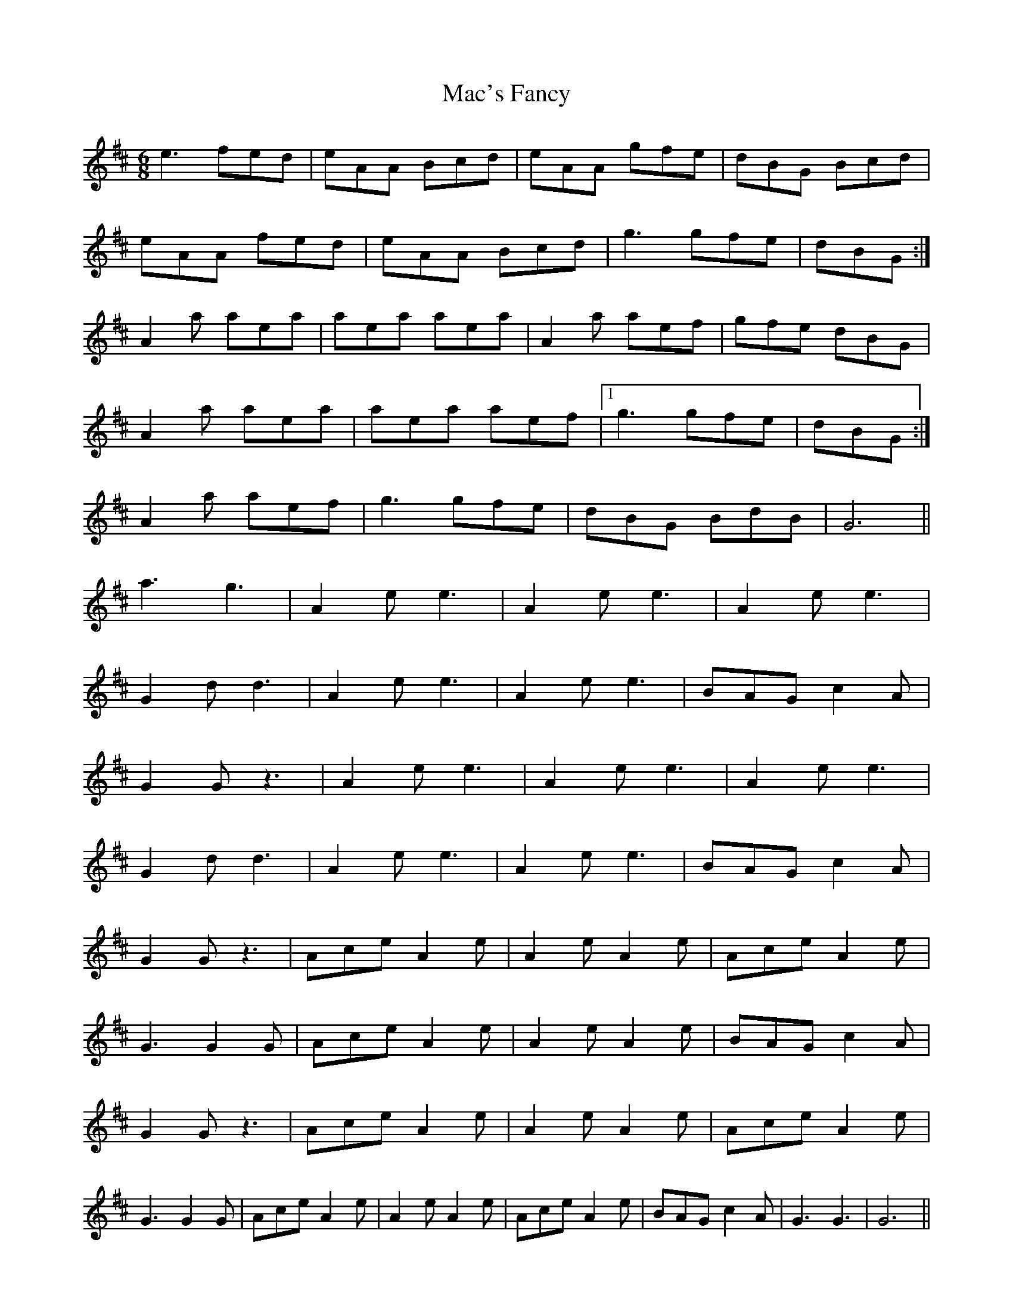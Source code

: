 X: 24621
T: Mac's Fancy
R: jig
M: 6/8
K: Amixolydian
e3 fed|eAA Bcd|eAA gfe|dBG Bcd|
eAA fed|eAA Bcd|g3 gfe|dBG:|
A2 a aea|aea aea|A2 a aef|gfe dBG|
A2 a aea|aea aef|1 g3 gfe|dBG:|
2 A2 a aef|g3 gfe|dBG BdB|G6||
a3 g3|A2 e e3|A2 e e3|A2 e e3|
G2 d d3|A2 e e3|A2 e e3|BAG c2 A|
G2 G z3|A2 e e3|A2 e e3|A2 e e3|
G2 d d3|A2 e e3|A2 e e3|BAG c2 A|
G2 G z3|Ace A2 e|A2 e A2 e|Ace A2 e|
G3 G2 G|Ace A2 e|A2 e A2 e|BAG c2 A|
G2 G z3|Ace A2 e|A2 e A2 e|Ace A2 e|
G3 G2 G|Ace A2 e|A2 e A2 e|Ace A2 e|BAG c2 A|G3 G3|G6||

